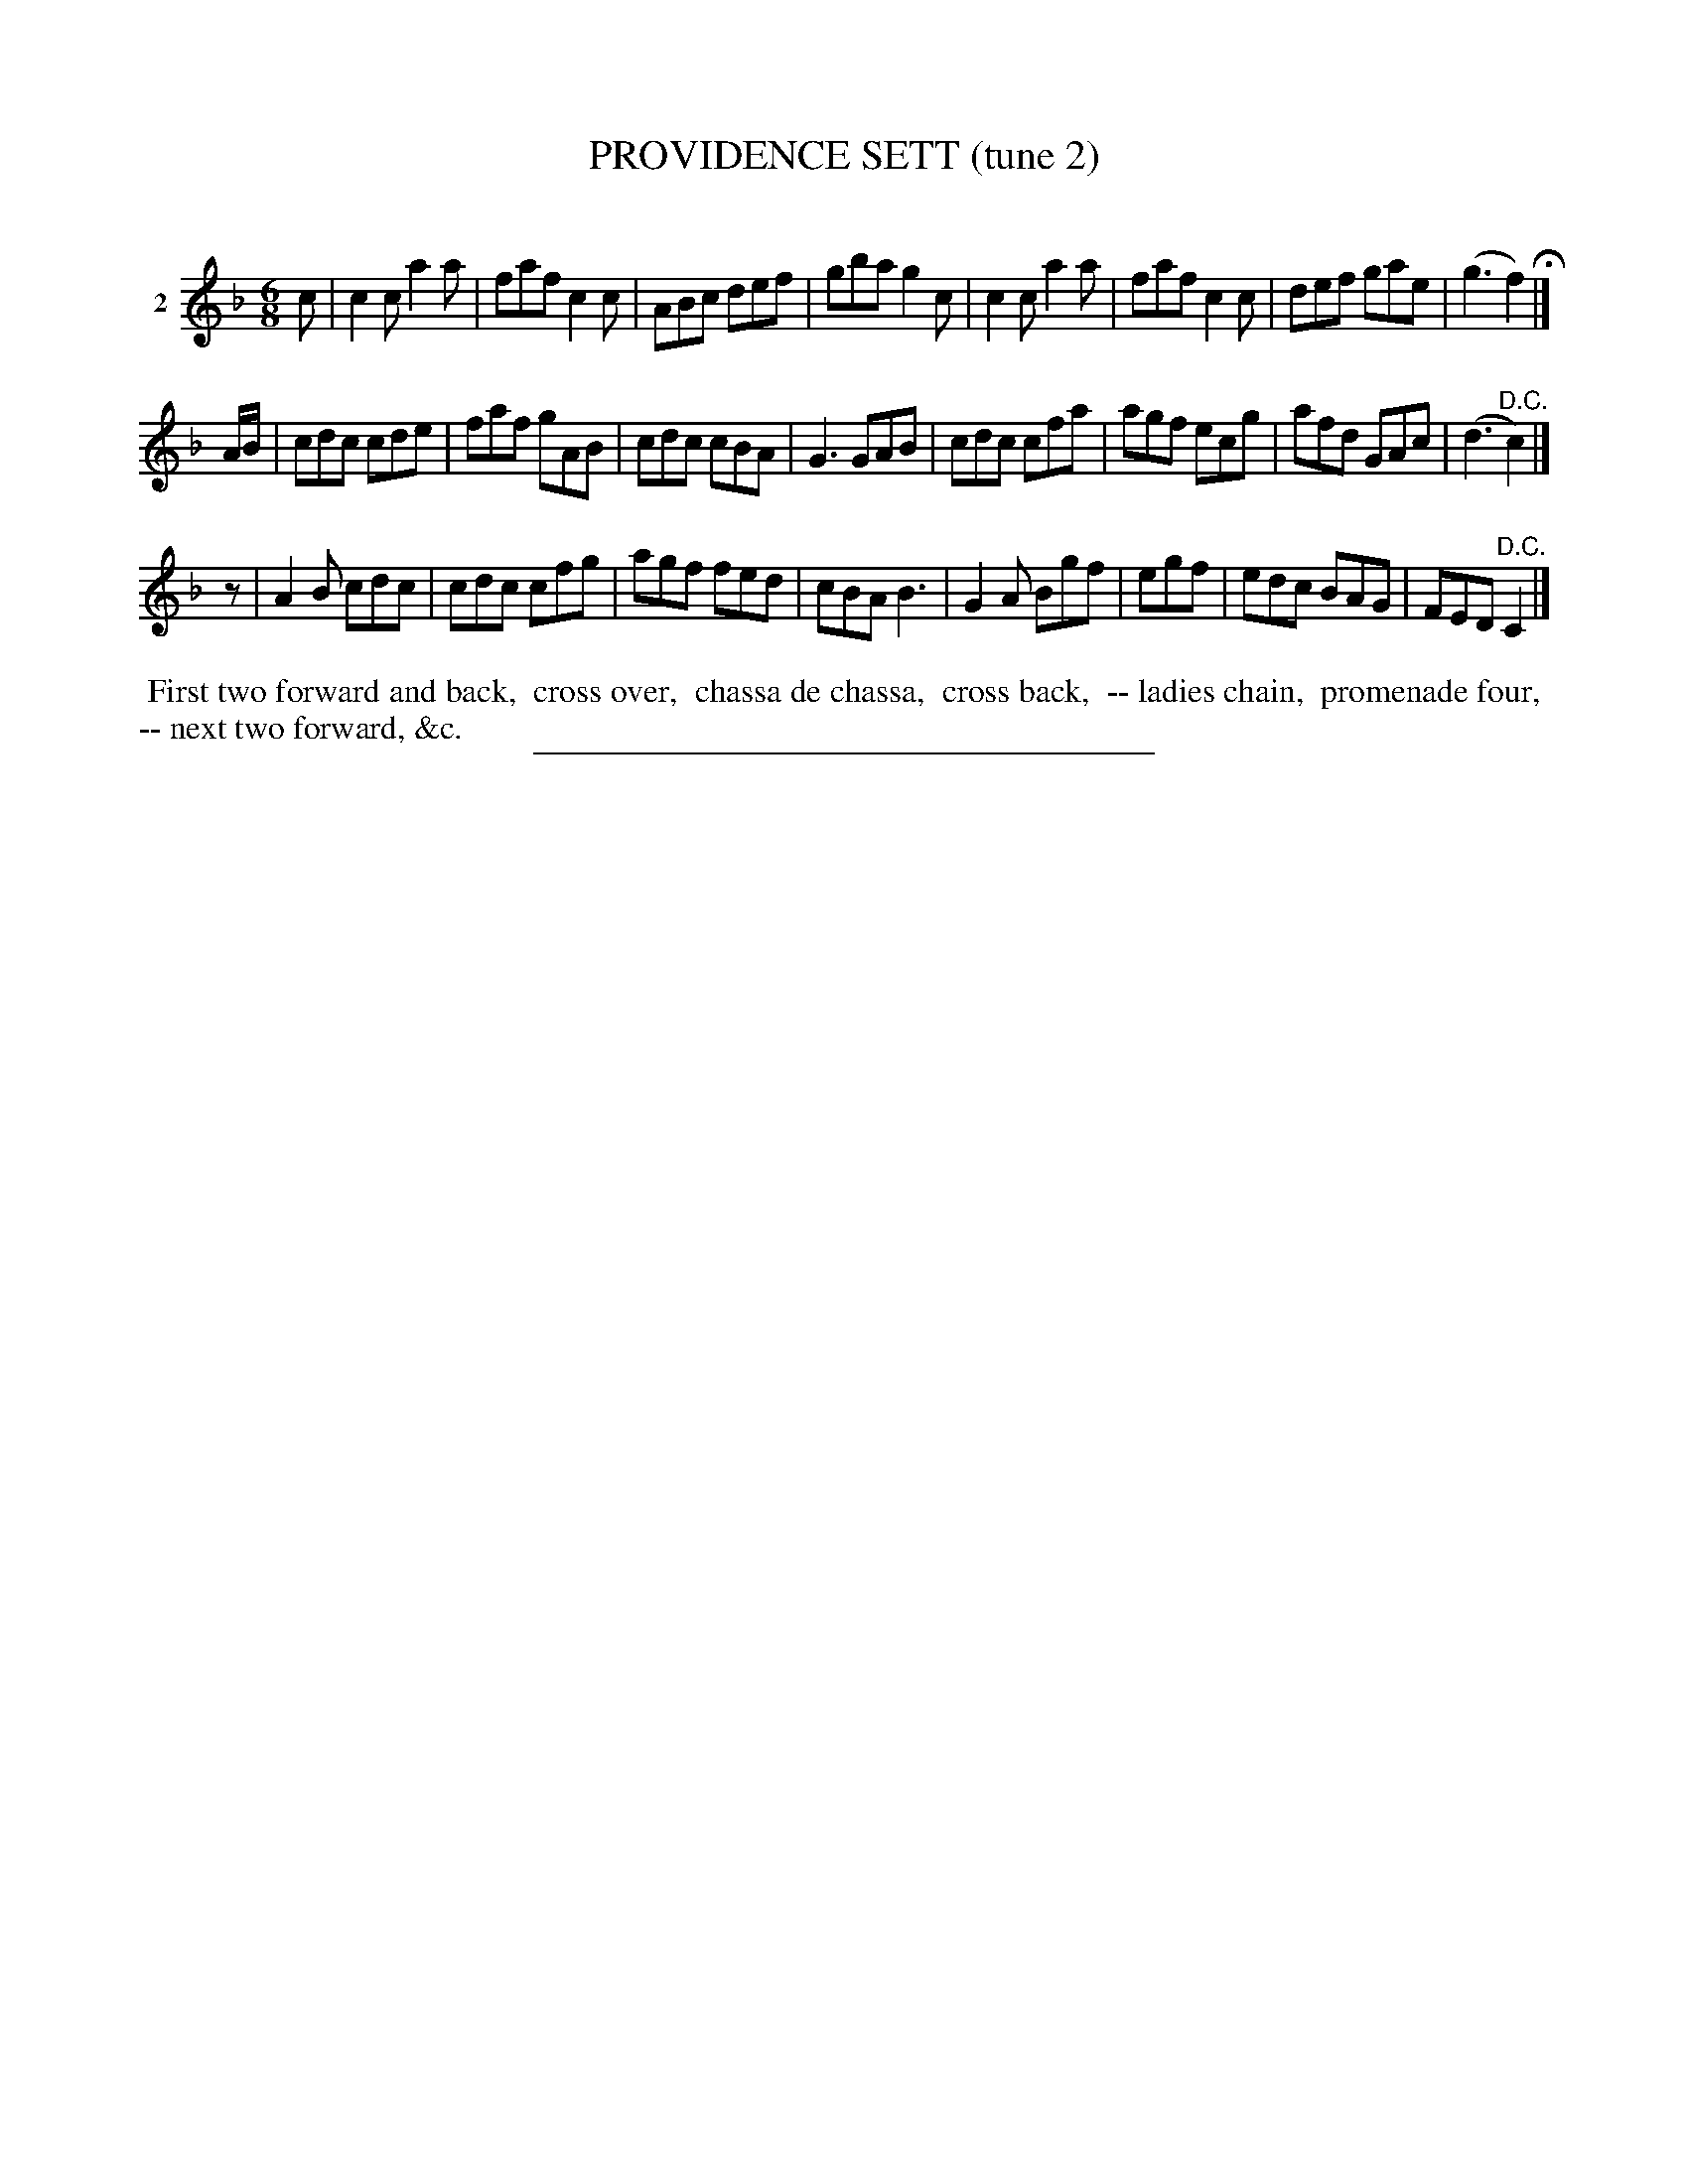 X: 20822
T: PROVIDENCE SETT (tune 2)
C:
%R: jig
B: Elias Howe "The Musician's Companion" 1843 p.82 #2
S: http://imslp.org/wiki/The_Musician's_Companion_(Howe,_Elias)
Z: 2015 John Chambers <jc:trillian.mit.edu>
N: Fixed problems with rhythms between strains with the final f2 in strain 1 and the initial rest in strain 3.
M: 6/8
L: 1/8
K: F
% - - - - - - - - - - - - - - - - - - - - - - - - - - - - -
V: 1 name="2"
c |\
c2c a2a | faf c2c | ABc def | gba g2c |\
c2c a2a | faf c2c | def gae | (g3 f2) H|]
A/B/ |\
cdc cde | faf gAB | cdc cBA | G3 GAB |\
cdc cfa | agf ecg | afd GAc | (d3 "^D.C."c2) |]
z |\
A2B cdc | cdc cfg | agf fed | cBA B3 |\
G2A Bgf | egf | edc BAG | FED "^D.C."C2 |]
% - - - - - - - - - - Dance description - - - - - - - - - -
%%begintext align
%% First two forward and back,
%% cross over,
%% chassa de chassa,
%% cross back,
%% -- ladies chain,
%% promenade four,
%% -- next two forward, &c.
%%endtext
% - - - - - - - - - - - - - - - - - - - - - - - - - - - - -
%%sep 1 1 300
